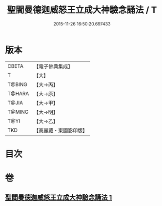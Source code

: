 #+TITLE: 聖閻曼德迦威怒王立成大神驗念誦法 / T
#+DATE: 2015-11-26 16:50:20.697433
* 版本
 |     CBETA|【電子佛典集成】|
 |         T|【大】     |
 |    T@BING|【大→丙】   |
 |    T@HARA|【大→原】   |
 |     T@JIA|【大→甲】   |
 |    T@MING|【大→明】   |
 |      T@YI|【大→乙】   |
 |       TKD|【高麗藏・東國影印版】|

* 目次
* 卷
** [[file:KR6j0441_001.txt][聖閻曼德迦威怒王立成大神驗念誦法 1]]
